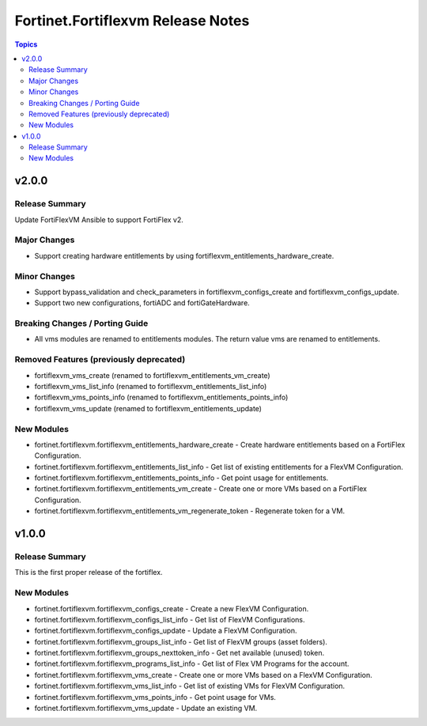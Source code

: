 ==================================
Fortinet.Fortiflexvm Release Notes
==================================

.. contents:: Topics


v2.0.0
======

Release Summary
---------------

Update FortiFlexVM Ansible to support FortiFlex v2.

Major Changes
-------------

- Support creating hardware entitlements by using fortiflexvm_entitlements_hardware_create.

Minor Changes
-------------

- Support bypass_validation and check_parameters in fortiflexvm_configs_create and fortiflexvm_configs_update.
- Support two new configurations, fortiADC and fortiGateHardware.

Breaking Changes / Porting Guide
--------------------------------

- All vms modules are renamed to entitlements modules. The return value vms are renamed to entitlements.

Removed Features (previously deprecated)
----------------------------------------

- fortiflexvm_vms_create (renamed to fortiflexvm_entitlements_vm_create)
- fortiflexvm_vms_list_info (renamed to fortiflexvm_entitlements_list_info)
- fortiflexvm_vms_points_info (renamed to fortiflexvm_entitlements_points_info)
- fortiflexvm_vms_update (renamed to fortiflexvm_entitlements_update)

New Modules
-----------

- fortinet.fortiflexvm.fortiflexvm_entitlements_hardware_create - Create hardware entitlements based on a FortiFlex Configuration.
- fortinet.fortiflexvm.fortiflexvm_entitlements_list_info - Get list of existing entitlements for a FlexVM Configuration.
- fortinet.fortiflexvm.fortiflexvm_entitlements_points_info - Get point usage for entitlements.
- fortinet.fortiflexvm.fortiflexvm_entitlements_vm_create - Create one or more VMs based on a FortiFlex Configuration.
- fortinet.fortiflexvm.fortiflexvm_entitlements_vm_regenerate_token - Regenerate token for a VM.

v1.0.0
======

Release Summary
---------------

This is the first proper release of the fortiflex.

New Modules
-----------

- fortinet.fortiflexvm.fortiflexvm_configs_create - Create a new FlexVM Configuration.
- fortinet.fortiflexvm.fortiflexvm_configs_list_info - Get list of FlexVM Configurations.
- fortinet.fortiflexvm.fortiflexvm_configs_update - Update a FlexVM Configuration.
- fortinet.fortiflexvm.fortiflexvm_groups_list_info - Get list of FlexVM groups (asset folders).
- fortinet.fortiflexvm.fortiflexvm_groups_nexttoken_info - Get net available (unused) token.
- fortinet.fortiflexvm.fortiflexvm_programs_list_info - Get list of Flex VM Programs for the account.
- fortinet.fortiflexvm.fortiflexvm_vms_create - Create one or more VMs based on a FlexVM Configuration.
- fortinet.fortiflexvm.fortiflexvm_vms_list_info - Get list of existing VMs for FlexVM Configuration.
- fortinet.fortiflexvm.fortiflexvm_vms_points_info - Get point usage for VMs.
- fortinet.fortiflexvm.fortiflexvm_vms_update - Update an existing VM.
